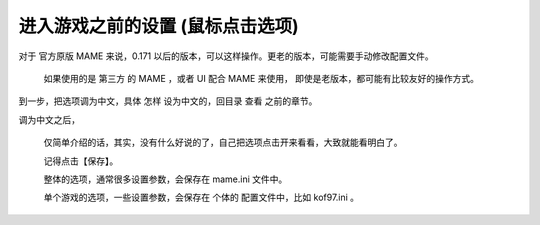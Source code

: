 ﻿==========================================================
进入游戏之前的设置 (鼠标点击选项)
==========================================================

对于 官方原版 MAME 来说，0.171 以后的版本，可以这样操作。更老的版本，可能需要手动修改配置文件。
	
	如果使用的是 第三方 的 MAME ，或者 UI 配合 MAME 来使用，
	即使是老版本，都可能有比较友好的操作方式。


到一步，把选项调为中文，具体 怎样 设为中文的，回目录 查看 之前的章节。



.. image:: images/mame_configure_7.png
   :alt: 此处应显示图片

调为中文之后，
	
	仅简单介绍的话，其实，没有什么好说的了，自己把选项点击开来看看，大致就能看明白了。
	
	记得点击【保存】。
	
	整体的选项，通常很多设置参数，会保存在 mame.ini 文件中。
	
	单个游戏的选项，一些设置参数，会保存在 个体的 配置文件中，比如 kof97.ini 。
